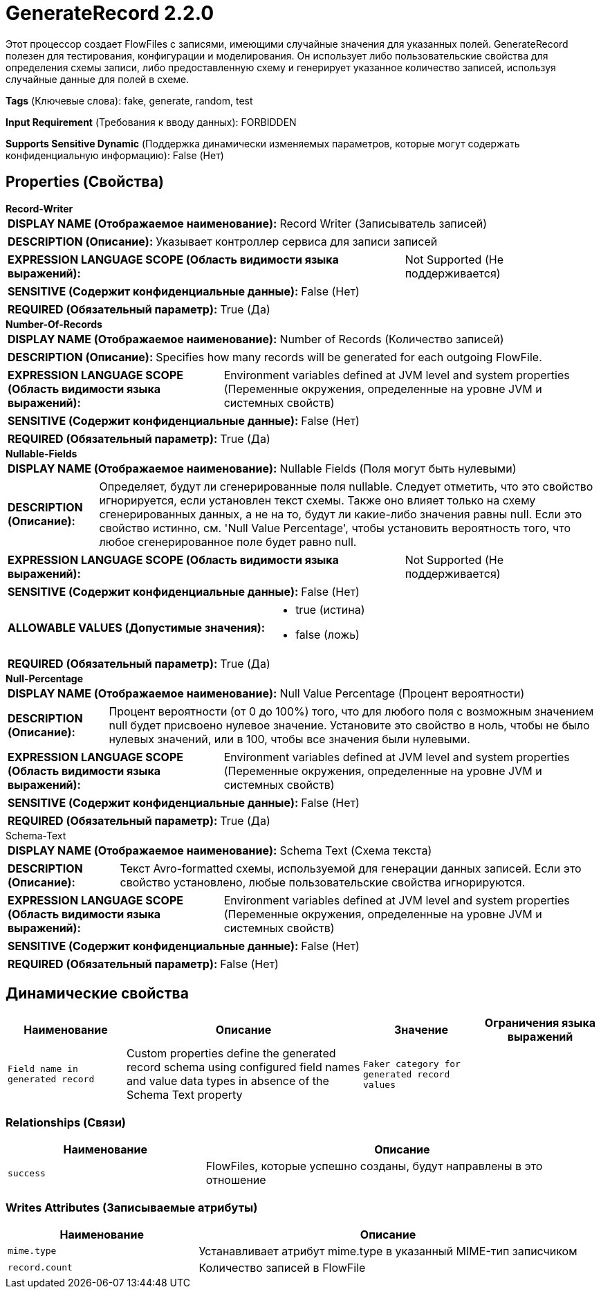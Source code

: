 = GenerateRecord 2.2.0

Этот процессор создает FlowFiles с записями, имеющими случайные значения для указанных полей. GenerateRecord полезен для тестирования, конфигурации и моделирования. Он использует либо пользовательские свойства для определения схемы записи, либо предоставленную схему и генерирует указанное количество записей, используя случайные данные для полей в схеме.

[horizontal]
*Tags* (Ключевые слова):
fake, generate, random, test
[horizontal]
*Input Requirement* (Требования к вводу данных):
FORBIDDEN
[horizontal]
*Supports Sensitive Dynamic* (Поддержка динамически изменяемых параметров, которые могут содержать конфиденциальную информацию):
 False (Нет) 



== Properties (Свойства)


.*Record-Writer*
************************************************
[horizontal]
*DISPLAY NAME (Отображаемое наименование):*:: Record Writer (Записыватель записей)

[horizontal]
*DESCRIPTION (Описание):*:: Указывает контроллер сервиса для записи записей


[horizontal]
*EXPRESSION LANGUAGE SCOPE (Область видимости языка выражений):*:: Not Supported (Не поддерживается)
[horizontal]
*SENSITIVE (Содержит конфиденциальные данные):*::  False (Нет) 

[horizontal]
*REQUIRED (Обязательный параметр):*::  True (Да) 
************************************************
.*Number-Of-Records*
************************************************
[horizontal]
*DISPLAY NAME (Отображаемое наименование):*:: Number of Records (Количество записей)

[horizontal]
*DESCRIPTION (Описание):*:: Specifies how many records will be generated for each outgoing FlowFile.


[horizontal]
*EXPRESSION LANGUAGE SCOPE (Область видимости языка выражений):*:: Environment variables defined at JVM level and system properties (Переменные окружения, определенные на уровне JVM и системных свойств)
[horizontal]
*SENSITIVE (Содержит конфиденциальные данные):*::  False (Нет) 

[horizontal]
*REQUIRED (Обязательный параметр):*::  True (Да) 
************************************************
.*Nullable-Fields*
************************************************
[horizontal]
*DISPLAY NAME (Отображаемое наименование):*:: Nullable Fields (Поля могут быть нулевыми)

[horizontal]
*DESCRIPTION (Описание):*:: Определяет, будут ли сгенерированные поля nullable. Следует отметить, что это свойство игнорируется, если установлен текст схемы. Также оно влияет только на схему сгенерированных данных, а не на то, будут ли какие-либо значения равны null. Если это свойство истинно, см. 'Null Value Percentage', чтобы установить вероятность того, что любое сгенерированное поле будет равно null.


[horizontal]
*EXPRESSION LANGUAGE SCOPE (Область видимости языка выражений):*:: Not Supported (Не поддерживается)
[horizontal]
*SENSITIVE (Содержит конфиденциальные данные):*::  False (Нет) 

[horizontal]
*ALLOWABLE VALUES (Допустимые значения):*::

* true (истина)

* false (ложь)


[horizontal]
*REQUIRED (Обязательный параметр):*::  True (Да) 
************************************************
.*Null-Percentage*
************************************************
[horizontal]
*DISPLAY NAME (Отображаемое наименование):*:: Null Value Percentage (Процент вероятности)

[horizontal]
*DESCRIPTION (Описание):*:: Процент вероятности (от 0 до 100%) того, что для любого поля с возможным значением null будет присвоено нулевое значение. Установите это свойство в ноль, чтобы не было нулевых значений, или в 100, чтобы все значения были нулевыми.


[horizontal]
*EXPRESSION LANGUAGE SCOPE (Область видимости языка выражений):*:: Environment variables defined at JVM level and system properties (Переменные окружения, определенные на уровне JVM и системных свойств)
[horizontal]
*SENSITIVE (Содержит конфиденциальные данные):*::  False (Нет) 

[horizontal]
*REQUIRED (Обязательный параметр):*::  True (Да) 
************************************************
.Schema-Text
************************************************
[horizontal]
*DISPLAY NAME (Отображаемое наименование):*:: Schema Text (Схема текста)

[horizontal]
*DESCRIPTION (Описание):*:: Текст Avro-formatted схемы, используемой для генерации данных записей. Если это свойство установлено, любые пользовательские свойства игнорируются.


[horizontal]
*EXPRESSION LANGUAGE SCOPE (Область видимости языка выражений):*:: Environment variables defined at JVM level and system properties (Переменные окружения, определенные на уровне JVM и системных свойств)
[horizontal]
*SENSITIVE (Содержит конфиденциальные данные):*::  False (Нет) 

[horizontal]
*REQUIRED (Обязательный параметр):*::  False (Нет) 
************************************************


== Динамические свойства

[width="100%",cols="1a,2a,1a,1a",options="header",]
|===
|Наименование |Описание |Значение |Ограничения языка выражений

|`Field name in generated record`
|Custom properties define the generated record schema using configured field names and value data types in absence of the Schema Text property
|`Faker category for generated record values`
|

|===









=== Relationships (Связи)

[cols="1a,2a",options="header",]
|===
|Наименование |Описание

|`success`
|FlowFiles, которые успешно созданы, будут направлены в это отношение

|===





=== Writes Attributes (Записываемые атрибуты)

[cols="1a,2a",options="header",]
|===
|Наименование |Описание

|`mime.type`
|Устанавливает атрибут mime.type в указанный MIME-тип записчиком

|`record.count`
|Количество записей в FlowFile

|===







